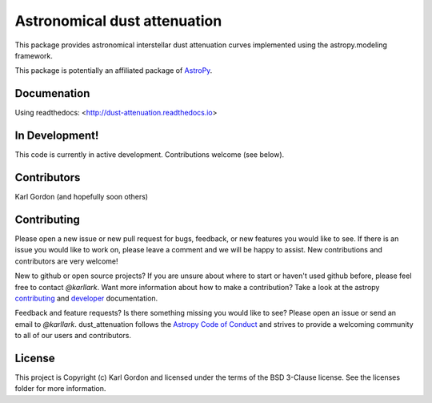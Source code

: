 Astronomical dust attenuation
=============================

.. image:: http://readthedocs.org/projects/dust-attenuation/badge/?version=latest
   :target: http://dust-attenuation.readthedocs.io/en/latest/?badge=latest
   :alt: Documentation Status

.. image:: https://badge.fury.io/py/dust-attenuation.svg
   :target: https://badge.fury.io/py/dust-attenuation

.. image:: https://travis-ci.org/karllark/dust_attenuation.svg?branch=master
   :target: https://travis-ci.org/karllark/dust_attenuation
   :alt: CI Testing Status

.. image:: https://coveralls.io/repos/github/karllark/dust_attenuation/badge.svg?branch=master
   :target: https://coveralls.io/github/karllark/dust_attenuation?branch=master
   :alt: Test Coverage Status

.. image:: http://img.shields.io/badge/powered%20by-AstroPy-orange.svg?style=flat
    :target: http://www.astropy.org
    :alt: Powered by Astropy Badge

This package provides astronomical interstellar dust attenuation curves
implemented using the astropy.modeling framework.

This package is potentially an affiliated package of `AstroPy`_.

Documenation
------------

Using readthedocs: <http://dust-attenuation.readthedocs.io>

In Development!
---------------

This code is currently in active development.
Contributions welcome (see below).

Contributors
------------
Karl Gordon (and hopefully soon others)

Contributing
------------

Please open a new issue or new pull request for bugs, feedback, or new features
you would like to see.   If there is an issue you would like to work on, please
leave a comment and we will be happy to assist.   New contributions and
contributors are very welcome!

New to github or open source projects?  If you are unsure about where to start
or haven't used github before, please feel free to contact `@karllark`.
Want more information about how to make a contribution?  Take a look at
the astropy `contributing`_ and `developer`_ documentation.

Feedback and feature requests?   Is there something missing you would like
to see?  Please open an issue or send an email to  `@karllark`.
dust_attenuation follows the `Astropy Code of Conduct`_ and strives to provide a
welcoming community to all of our users and contributors.

License
-------

This project is Copyright (c) Karl Gordon and licensed under the terms of the BSD 3-Clause license. See the licenses folder for more information.

.. _AstroPy: http://www.astropy.org/
.. _contributing: http://docs.astropy.org/en/stable/index.html#contributing
.. _developer: http://docs.astropy.org/en/stable/index.html#developer-documentation
.. _Astropy Code of Conduct:  http://www.astropy.org/about.html#codeofconduct
